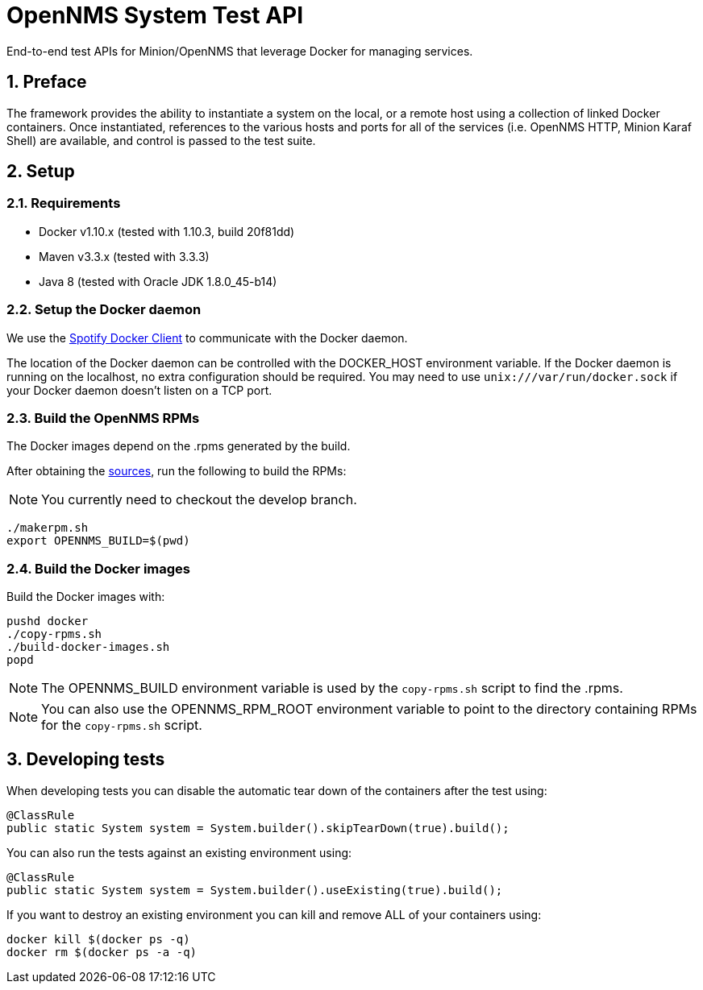 = OpenNMS System Test API 
:ascii-ids:
:encoding: UTF-8 
:icons: font
:numbered:

End-to-end test APIs for Minion/OpenNMS that leverage Docker for managing services.

== Preface

The framework provides the ability to instantiate a system on the local, or a remote host using a collection of linked Docker containers. Once instantiated, references to the various hosts and ports for all of the services (i.e. OpenNMS HTTP, Minion Karaf Shell) are available, and control is passed to the test suite.

== Setup

=== Requirements

* Docker v1.10.x (tested with 1.10.3, build 20f81dd)
* Maven v3.3.x (tested with 3.3.3)
* Java 8 (tested with Oracle JDK 1.8.0_45-b14)

=== Setup the Docker daemon

We use the link:https://github.com/spotify/docker-client[Spotify Docker Client] to communicate with the Docker daemon.

The location of the Docker daemon can be controlled with the +DOCKER_HOST+ environment variable. If the Docker daemon is running on the localhost, no extra configuration should be required.  You may need to use `unix:///var/run/docker.sock` if your Docker daemon doesn't listen on a TCP port.

=== Build the OpenNMS RPMs

The Docker images depend on the .rpms generated by the build.

After obtaining the link:http://www.opennms.org/wiki/Developing_with_Git[sources], run the following to build the RPMs:

[NOTE ]
You currently need to checkout the +develop+ branch.

----
./makerpm.sh
export OPENNMS_BUILD=$(pwd)
----

=== Build the Docker images

Build the Docker images with:

----
pushd docker
./copy-rpms.sh
./build-docker-images.sh
popd
----

[NOTE]
The OPENNMS_BUILD environment variable is used by the `copy-rpms.sh` script to find the .rpms.

[NOTE]
You can also use the OPENNMS_RPM_ROOT environment variable to point to the directory containing RPMs for the `copy-rpms.sh` script.

== Developing tests

When developing tests you can disable the automatic tear down of the containers after the test using:

[source,java]
----
@ClassRule
public static System system = System.builder().skipTearDown(true).build();
----

You can also run the tests against an existing environment using:

[source,java]
----
@ClassRule
public static System system = System.builder().useExisting(true).build();
----

If you want to destroy an existing environment you can kill and remove ALL of your containers using:

----
docker kill $(docker ps -q)
docker rm $(docker ps -a -q)
----

